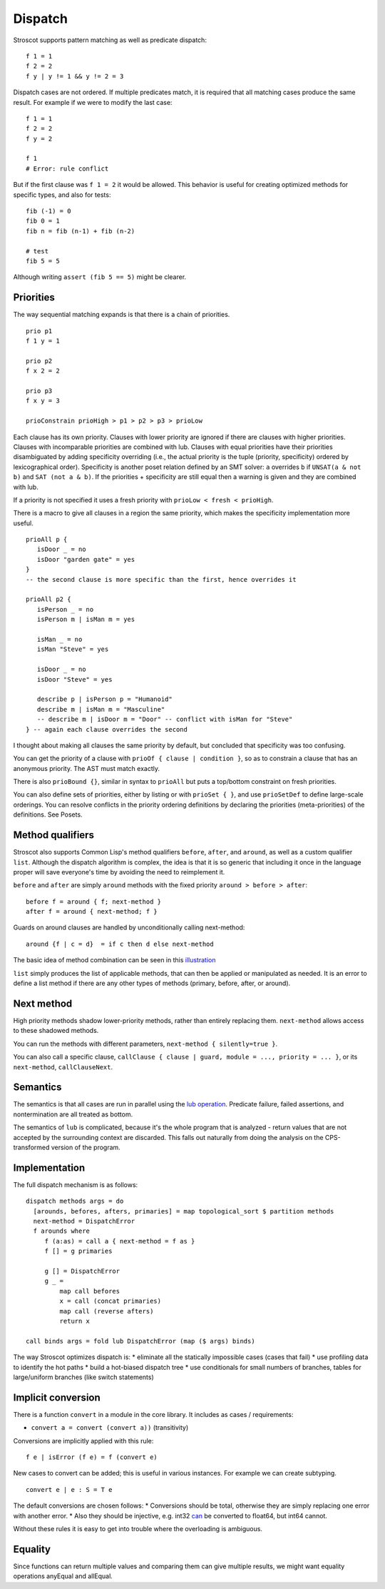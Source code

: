 Dispatch
#########

Stroscot supports pattern matching as well as predicate dispatch:

::

  f 1 = 1
  f 2 = 2
  f y | y != 1 && y != 2 = 3

Dispatch cases are not ordered. If multiple predicates match, it is required that all matching cases produce the same result. For example if we were to modify the last case:

::

  f 1 = 1
  f 2 = 2
  f y = 2

  f 1
  # Error: rule conflict


But if the first clause was ``f 1 = 2`` it would be allowed. This behavior is useful for creating optimized methods for specific types, and also for tests:

::

  fib (-1) = 0
  fib 0 = 1
  fib n = fib (n-1) + fib (n-2)

  # test
  fib 5 = 5

Although writing ``assert (fib 5 == 5)`` might be clearer.

Priorities
==========

The way sequential matching expands is that there is a chain of priorities.

::

   prio p1
   f 1 y = 1

   prio p2
   f x 2 = 2

   prio p3
   f x y = 3

   prioConstrain prioHigh > p1 > p2 > p3 > prioLow

Each clause has its own priority. Clauses with lower priority are ignored if there are clauses with higher priorities. Clauses with incomparable priorities are combined with lub. Clauses with equal priorities have their priorities disambiguated by adding specificity overriding (i.e., the actual priority is the tuple (priority, specificity) ordered by lexicographical order). Specificity is another poset relation defined by an SMT solver: ``a`` overrides ``b`` if ``UNSAT(a & not b)`` and ``SAT (not a & b)``. If the priorities + specificity are still equal then a warning is given and they are combined with lub.

If a priority is not specified it uses a fresh priority with ``prioLow < fresh < prioHigh``.

There is a macro to give all clauses in a region the same priority, which makes the specificity implementation more useful.

::

   prioAll p {
      isDoor _ = no
      isDoor "garden gate" = yes
   }
   -- the second clause is more specific than the first, hence overrides it

   prioAll p2 {
      isPerson _ = no
      isPerson m | isMan m = yes

      isMan _ = no
      isMan "Steve" = yes

      isDoor _ = no
      isDoor "Steve" = yes

      describe p | isPerson p = "Humanoid"
      describe m | isMan m = "Masculine"
      -- describe m | isDoor m = "Door" -- conflict with isMan for "Steve"
   } -- again each clause overrides the second


I thought about making all clauses the same priority by default, but concluded that specificity was too confusing.

You can get the priority of a clause with ``prioOf { clause | condition }``, so as to constrain a clause that has an anonymous priority. The AST must match exactly.

There is also ``prioBound {}``, similar in syntax to ``prioAll`` but puts a top/bottom constraint on fresh priorities.

You can also define sets of priorities, either by listing or with ``prioSet { }``, and use ``prioSetDef`` to define large-scale orderings. You can resolve conflicts in the priority ordering definitions by declaring the priorities (meta-priorities) of the definitions. See Posets.

Method qualifiers
=================

Stroscot also supports Common Lisp's method qualifiers ``before``, ``after``, and ``around``, as well as a custom qualifier ``list``. Although the dispatch algorithm is complex, the idea is that it is so generic that including it once in the language proper will save everyone's time by avoiding the need to reimplement it.

``before`` and ``after`` are simply ``around`` methods with the fixed priority ``around > before > after``:

::

   before f = around { f; next-method }
   after f = around { next-method; f }

Guards on around clauses are handled by unconditionally calling next-method:

::

  around {f | c = d}  = if c then d else next-method

The basic idea of method combination can be seen in this `illustration <https://commons.wikimedia.org/w/index.php?title=Special:Redirect/file/Method-combination.png>`__

``list`` simply produces the list of applicable methods, that can then be applied or manipulated as needed. It is an error to define a list method if there are any other types of methods (primary, before, after, or around).

Next method
===========

High priority methods shadow lower-priority methods, rather than entirely replacing them. ``next-method`` allows access to these shadowed methods.

You can run the methods with different parameters, ``next-method { silently=true }``.

You can also call a specific clause, ``callClause { clause | guard, module = ..., priority = ... }``, or its ``next-method``, ``callClauseNext``.

Semantics
=========

The semantics is that all cases are run in parallel using the `lub operation <http://conal.net/blog/posts/merging-partial-values>`__. Predicate failure, failed assertions, and nontermination are all treated as bottom.

The semantics of ``lub`` is complicated, because it's the whole program that is analyzed - return values that are not accepted by the surrounding context are discarded. This falls out naturally from doing the analysis on the CPS-transformed version of the program.

Implementation
==============

The full dispatch mechanism is as follows:

::

   dispatch methods args = do
     [arounds, befores, afters, primaries] = map topological_sort $ partition methods
     next-method = DispatchError
     f arounds where
        f (a:as) = call a { next-method = f as }
        f [] = g primaries

        g [] = DispatchError
        g _ =
            map call befores
            x = call (concat primaries)
            map call (reverse afters)
            return x

   call binds args = fold lub DispatchError (map ($ args) binds)

The way Stroscot optimizes dispatch is:
* eliminate all the statically impossible cases (cases that fail)
* use profiling data to identify the hot paths
* build a hot-biased dispatch tree
* use conditionals for small numbers of branches, tables for large/uniform branches (like switch statements)

Implicit conversion
===================

There is a function ``convert`` in a module in the core library. It includes as cases / requirements:

* ``convert a = convert (convert a))`` (transitivity)

Conversions are implicitly applied with this rule:

::

  f e | isError (f e) = f (convert e)

New cases to convert can be added; this is useful in various instances. For example we can create subtyping.

::

  convert e | e : S = T e

The default conversions are chosen follows:
* Conversions should be total, otherwise they are simply replacing one error with another error.
* Also they should be injective, e.g. int32 `can <https://stackoverflow.com/questions/13269523/can-all-32-bit-ints-be-exactly-represented-as-a-double>`__ be converted to float64, but int64 cannot.

Without these rules it is easy to get into trouble where the overloading is ambiguous.

Equality
========

Since functions can return multiple values and comparing them can give multiple results, we might want equality operations anyEqual and allEqual.